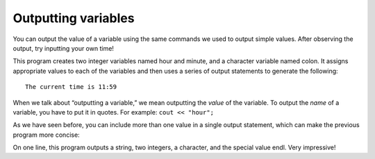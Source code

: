 Outputting variables
--------------------

You can output the value of a variable using the same commands we used
to output simple values. After observing the output, try inputting your own time!

.. activecode:: twofive
   :language: cpp
   :caption: Outputting variables

   #include <iostream>
   using namespace std;
   // main: generate some simple output

   int main () {
      int hour, minute;
      char colon;

      hour = 11;
      minute = 59;
      colon = ':';

      cout << "The current time is ";
      cout << hour;
      cout << colon;
      cout << minute;
      cout << endl;

      return 0;
   }

This program creates two integer variables named hour and minute, and a
character variable named colon. It assigns appropriate values to each of
the variables and then uses a series of output statements to generate
the following:

::

    The current time is 11:59

When we talk about “outputting a variable,” we mean outputting the
*value* of the variable. To output the *name* of a variable, you have to
put it in quotes. For example: ``cout << "hour";``

As we have seen before, you can include more than one value in a single
output statement, which can make the previous program more concise:

.. activecode:: twosix
   :language: cpp
   :caption: Outputting variables

   #include <iostream>
   using namespace std;
   // main: generate some simple output

   int main () {
      int hour, minute;
      char colon;

      hour = 11;
      minute = 59;
      colon = ':';

      cout << "The current time is " << hour << colon << minute << endl;

      return 0;
   }

On one line, this program outputs a string, two integers, a character,
and the special value endl. Very impressive!

.. mchoice:: question2_5_1
   :answer_a: a
   :answer_b: b
   :answer_c: z
   :answer_d: 8
   :answer_e: Nothing! There will be a compile error!
   :correct: a
   :feedback_a: The string, not the variable, a will be printed.
   :feedback_b: b will not be printed.
   :feedback_c: The cout statement prints a, not the value of the variable a.
   :feedback_d: z is the value of a and will not be printed
   :feedback_e: There is no type mismatch, so there will not be a compile error.

   What prints?

   .. code-block:: cpp

    int main () {
      char a;
      char b;
      a = 'z';
      b = '8';
      cout << "a";
    }

.. mchoice:: question2_5_2
   :answer_a: a
   :answer_b: b
   :answer_c: z
   :answer_d: 8
   :answer_e: Nothing! There will be a compile error!
   :correct: d
   :feedback_a: The string a will not be printed.
   :feedback_b: The string b will not be printed.
   :feedback_c: z is the value of a and will not be printed.
   :feedback_d: 8 is the value of b will not be printed!
   :feedback_e: There is no type mismatch, so there will not be a compile error.

   Now, what prints?

   .. code-block:: cpp

    int main () {
      char a;
      char b;
      a = 'z';
      b = '8';
      cout << b;
    }

.. mchoice:: question2_5_3
   :answer_a: x
   :answer_b: y
   :answer_c: 3
   :answer_d: e
   :answer_e: Nothing! There will be a compile error!
   :correct: e
   :feedback_a: Take a look at the code again.
   :feedback_b: Take a look at the code again.
   :feedback_c: Take a look at the code again.
   :feedback_d: Take a look at the code again.
   :feedback_e: There is a type mismatch, so there will be a compile error!

   And now, what prints?

   .. code-block:: cpp

    int main () {
      int x;
      char y;
      x = '3';
      y = 'e';
      cout << 'y';
    }

.. dragndrop:: question2_5_4
    :feedback: Try again!
    :match_1:  x = 2|||int
    :match_2: y = "2"|||string
    :match_3: z = '2'|||char

    Match the variable initialization to its correct type.

.. activecode:: twoseven
  :language: cpp
  :caption: Integers and chars declaration
  
  Fix the following code so that each variable has a type!

  ~~~~

  #include <iostream>
  using namespace std;

  int main() {
    x = 0;
    z = '.';
    cout << x;
    cout << z << endl;
    return 0;
  }
